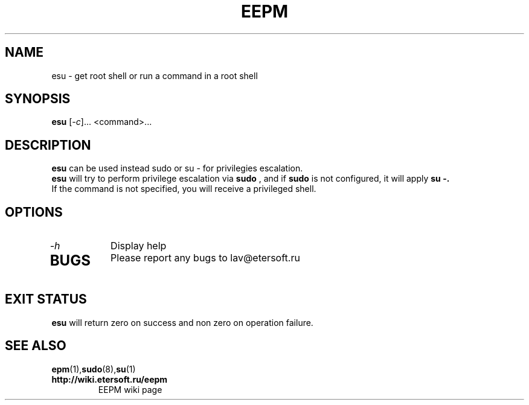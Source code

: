 '\" t
.\"
.\" Author: Vitaly Lipatov
.\"
.\" This file has been put into the public domain.
.\" You can do whatever you want with this file.
.\"
.TH EEPM 1 "April 2024" "Version 1.1"

.SH NAME
esu - get root shell or run a command in a root shell
.SH SYNOPSIS
.B esu
.RI [ -c ]...
.RI <command>...
.PP
.br
.SH DESCRIPTION
.BI
.B esu
can be used instead sudo or su - for privilegies escalation.
.br
.B esu
will try to perform privilege escalation via
.B sudo
, and if
.B sudo
is not configured, it will apply
.B su -.
.br
If the command is not specified, you will receive a privileged shell.

.SH OPTIONS
.TP
.I -h
Display help
.TP

.SH BUGS
Please report any bugs to lav@etersoft.ru
.SH EXIT STATUS
.B esu
will return zero on success and non zero on operation failure.
.SH SEE ALSO
.BR epm (1), sudo (8), su (1)
.TP
.B http://wiki.etersoft.ru/eepm
EEPM wiki page

